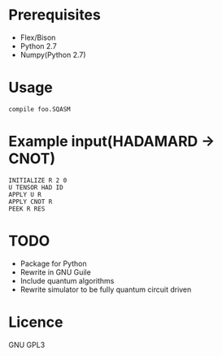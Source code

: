# -*- mode: org; -*-

* Prerequisites
+ Flex/Bison
+ Python 2.7
+ Numpy(Python 2.7)
* Usage
#+BEGIN_SRC shell
compile foo.SQASM
#+END_SRC
* Example input(HADAMARD -> CNOT)
#+BEGIN_SRC
INITIALIZE R 2 0
U TENSOR HAD ID
APPLY U R
APPLY CNOT R
PEEK R RES
#+END_SRC
* TODO
+ Package for Python
+ Rewrite in GNU Guile
+ Include quantum algorithms
+ Rewrite simulator to be fully quantum circuit driven

* Licence
GNU GPL3
